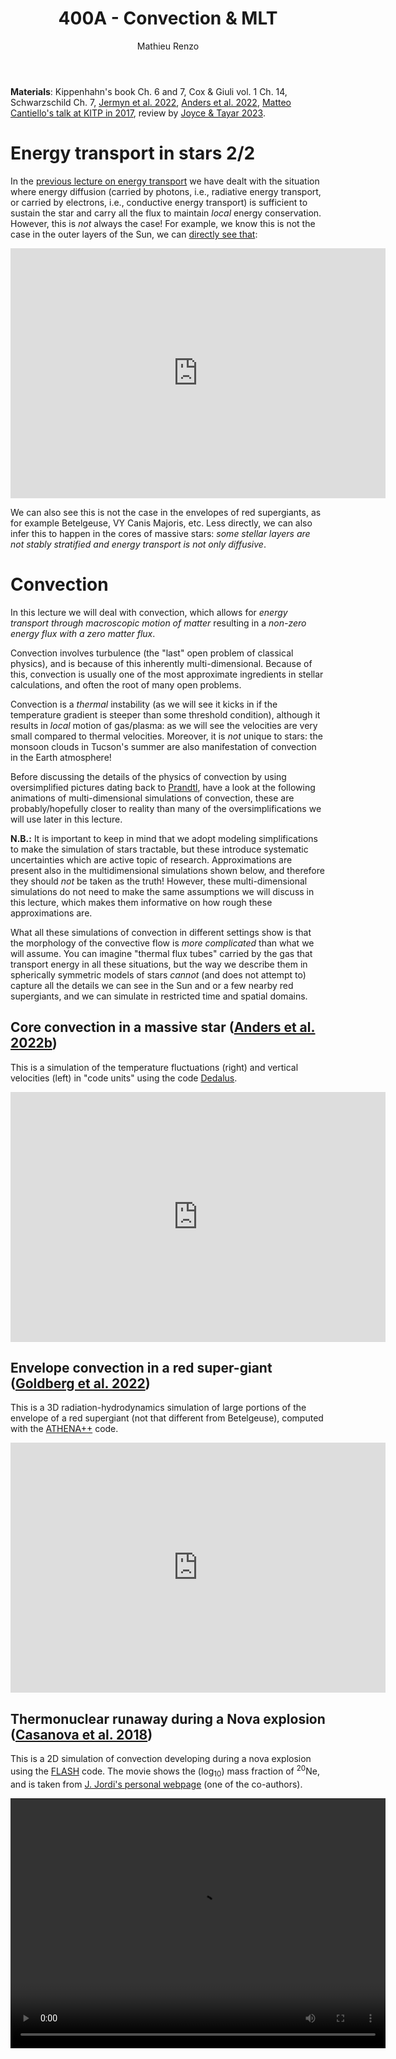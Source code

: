 #+Title: 400A - Convection & MLT
#+author: Mathieu Renzo
#+email: mrenzo@arizona.edu
#+PREVIOUS_PAGE: notes-lecture-kappa.org
#+NEXT_PAGE: notes-lecture-nuclear-burning.org

*Materials*: Kippenhahn's book Ch. 6 and 7, Cox & Giuli vol. 1 Ch. 14,
Schwarzschild Ch. 7, [[https://ui.adsabs.harvard.edu/abs/2022ApJS..262...19J/abstract][Jermyn et al. 2022]], [[https://ui.adsabs.harvard.edu/abs/2022ApJ...926..169A/abstract][Anders et al. 2022]], [[http://online.kitp.ucsb.edu/online/stars17/cantiello2][Matteo
Cantiello's talk at KITP in 2017]], review by [[https://ui.adsabs.harvard.edu/abs/2023Galax..11...75J/abstract][Joyce & Tayar 2023]].

* Energy transport in stars 2/2
In the [[./notes-lecture-ETransport.org][previous lecture on energy transport]] we have dealt with the
situation where energy diffusion (carried by photons, i.e., radiative
energy transport, or carried by electrons, i.e., conductive energy
transport) is sufficient to sustain the star and carry all the flux to
maintain /local/ energy conservation. However, this is /not/ always the
case! For example, we know this is not the case in the outer layers of
the Sun, we can [[https://apod.nasa.gov/apod/ap200203.html][directly see that]]:

#+HTML: <iframe width="600" height="400" src="https://www.youtube.com/embed/CCzl0quTDHw?si=1h3tkmpwsi4w9uRz" title="YouTube video player" frameborder="0" allow="accelerometer; autoplay; clipboard-write; encrypted-media; gyroscope; picture-in-picture; web-share" referrerpolicy="strict-origin-when-cross-origin" allowfullscreen></iframe>

We can also see this is not the case in the envelopes of red
supergiants, as for example Betelgeuse, VY Canis Majoris, etc. Less
directly, we can also infer this to happen in the cores of massive
stars: /some stellar layers are not stably stratified and energy
transport is not only diffusive/.

* Convection

In this lecture we will deal with convection, which allows for /energy
transport through macroscopic motion of matter/ resulting in a
/non-zero energy flux with a zero matter flux/.

Convection involves turbulence (the "last" open problem of classical
physics), and is because of this inherently multi-dimensional. Because
of this, convection is usually one of the most approximate ingredients
in stellar calculations, and often the root of many open problems.

Convection is a /thermal/ instability (as we will see it kicks in if the
temperature gradient is steeper than some threshold condition),
although it results in /local/ motion of gas/plasma: as we will see the
velocities are very small compared to thermal velocities. Moreover, it
is /not/ unique to stars: the monsoon clouds in Tucson's summer are also
manifestation of convection in the Earth atmosphere!

Before discussing the details of the physics of convection by using
oversimplified pictures dating back to [[https://en.wikipedia.org/wiki/Ludwig_Prandtl][Prandtl]], have a look at the
following animations of multi-dimensional simulations of convection,
these are probably/hopefully closer to reality than many of the
oversimplifications we will use later in this lecture.

*N.B.:* It is important to keep in mind that we adopt modeling
simplifications to make the simulation of stars tractable, but these
introduce systematic uncertainties which are active topic of research.
Approximations are present also in the multidimensional simulations
shown below, and therefore they should /not/ be taken as the truth!
However, these multi-dimensional simulations do not need to make the
same assumptions we will discuss in this lecture, which makes them
informative on how rough these approximations are.

What all these simulations of convection in different settings show is
that the morphology of the convective flow is /more complicated/ than
what we will assume. You can imagine "thermal flux tubes" carried by
the gas that transport energy in all these situations, but the way we
describe them in spherically symmetric models of stars /cannot/ (and
does not attempt to) capture all the details we can see in the Sun and
or a few nearby red supergiants, and we can simulate in restricted
time and spatial domains.

** Core convection in a massive star ([[https://ui.adsabs.harvard.edu/abs/2022ApJ...926..169A/abstract][Anders et al. 2022b]])
This is a simulation of the temperature fluctuations (right) and
vertical velocities (left) in "code units" using the code [[https://github.com/DedalusProject/dedalus][Dedalus]].

#+HTML: <iframe width="600" height="400" src="https://player.vimeo.com/video/684826914" frameborder="0" allow="autoplay; encrypted-media" allowfullscreen=""></iframe>
# [[https://vimeo.com/684826914]]

** Envelope convection in a red super-giant ([[https://ui.adsabs.harvard.edu/abs/2022ApJ...929..156G/abstract][Goldberg et al. 2022]])
This is a 3D radiation-hydrodynamics simulation of large portions of
the envelope of a red supergiant (not that different from
Betelgeuse), computed with the [[https://www.athena-astro.app/][ATHENA++]] code.

#+HTML: <iframe width="600" height="400" src="https://www.youtube.com/embed/Cq5EqDkXFhQ?si=m4hGwqZy_YPeOcxC" title="YouTube video player" frameborder="0" allow="accelerometer; autoplay; clipboard-write; encrypted-media; gyroscope; picture-in-picture; web-share" referrerpolicy="strict-origin-when-cross-origin" allowfullscreen></iframe>
# https://www.youtube.com/embed/Cq5EqDkXFhQ

** Thermonuclear runaway during a Nova explosion ([[https://ui.adsabs.harvard.edu/abs/2018A%26A...619A.121C/abstract][Casanova et al. 2018]])

This is a 2D simulation of convection developing during a nova
explosion using the [[https://flash.rochester.edu/site/][FLASH]] code. The movie shows the (log_{10}) mass
fraction of $^{20}\mathrm{Ne}$, and is taken from [[http://www.fen.upc.edu/users/jjose/][J. Jordi's personal webpage]]
(one of the co-authors).

#+HTML: <video  controls width="600" height="400" src="./images/125M-ONe-3.mp4" </video>
#  [[./images/125M-ONe-3.mp4]]

* The timescale for convection

We can define a timescale associated to the macroscopic motion of
matter with net zero mass flux (but non-zero energy flux) with
$\tau_\mathrm{conv} = \Delta r/v_\mathrm{conv}$. This is the "convective
turnover timescale", where $\Delta r$ is the spatial extent of a convective
region, and $v_\mathrm{conv}$ is the velocity of the blobs of matter
moving around.

In the following we will see how to find $\Delta r$ and get an estimate of
$v_\mathrm{conv}$.

:Question:
- *Q*: We have already encountered two /global/ timescales relevant to
  stars, the free fall timescale \tau_{ff} and the Kelvin-Helmholtz
  timescale $\tau_{KH}$. $\tau_\mathrm{conv}$ is instead a /local/ timescale, relevant only
  to the convective layers. How do you think it compares to the two
  global timescales we have defined?
:end:

Since convection is an /instability/ we expect that it kicks in when the
stability of the matter stratification and transport of energy by the
other mechanisms we have already discussed breaks down: /convection
occurs if energy diffusion is insufficient to carry the flux/.

How convection exactly turns on/off and especially how to treat this
in stellar evolution models is still a debated issue - but we can
construct a [[*Convective stability criterion: Schwarzschild & Ledoux criterion][stability criterion]]: when this is violated, convection
develops. [[*Mixing length theory][Later on]] we will develop a theoretical model for the /time-
and spatially- averaged steady state/ which we expect convection to
reach when the instability saturates, glossing over the growth phase
of the instability. Hopefully, stellar /evolution/ timescales are long
enough that describing the averaged steady state resulting from
convection is sufficient for our purposes (but there are exceptions,
for example during explosions of when looking at phenomena on
timescales shorter than $\tau_\mathrm{conv}$).

* Convective stability criterion: Schwarzschild & Ledoux criterion

#+CAPTION: Skematic picture of the convective stability based on Prandtl oversimplified "bubble picture". The right panel shows schematically the $\rho(P)$ track, in the left panel the bubble is moved upwards (i.e. towards lower pressure), so we expect adiabatic expansion of the bubble to maintain pressure equilibrium with the environment. The This is Fig. 5.3 in Onno Pols' lecture notes.
#+ATTR_HTML: :width 100%
[[./images/conv_blobs.png]]

To derive a stability criterion, let's assume to start from a stable
situation, where the temperature gradient is determined by the
(radiative) diffusion of energy: $dT/dr \propto \kappa L/(4\pi r^{2})$.

Let's consider a parcel of gas initially in equilibrium with its
surroundings at pressure $P_{1}$ and density $\rho_{1}$. To determine a
stability criterion, let's perturb such parcel by displacing it by a
certain (small) amount $\Delta$ and discuss how the parcel reacts: if
things act to move the parcel of gas back towards its original
position we have a stable situation, if instead a seed initial
displacement $\Delta$ result in more displacement, we have an unstable
situation.

As the gas parcel moves, we can assume it maintains hydrostatic
equilibrium with the surrounding: we are looking for a thermal
instability that acts on a longer timescale than dynamical timescale.
Moreover, if this were not the case, any pressure imbalance would be
equalized through sound-waves. Therefore, throughout the path $\Delta$ and
at the final position we have $P_\mathrm{bubble} = P_\mathrm{environment}$.

Let's calculate the density. Since we assume $\Delta$ to be "small" (w.r.t.
the relevant spatial scales in the star), a first order approximation
is sufficient: $\rho_\mathrm{bubble} = \rho_{1} + (d\rho/dr)_\mathrm{ad} \Delta$. The
relevant way to calculate $d\rho/dr$ here is to assume that the gas parcel
moves /adiabatically/: there is no time for heat exchange, $dq=0$, and the
specific entropy of the bubble remains constant $ds = 0$ (recall
thermodynamics!).

We want to compare $\rho_\mathrm{bubble}$ after the displacement by $\Delta$
to the environment density. Once again we can use a first order
approximation, but for the environment we have assumed an initially
stable stratification, meaning $d\rho/dr$ is not adiabatic, but the
radiative gradient. Therefore $\rho_{2} = \rho_{1} + (d\rho/dr)_\mathrm{env}\Delta \equiv \rho_{1} +
(d\rho/dr)_\mathrm{rad }\Delta$, because we are assuming the surrounding
environment to be in radiative equilibrium (and assessing the
stability of that equilibrium).

*N.B.:* we have derived an equation for $dT/dr$ in radiative equilibrium
(i.e., when the energy is transported by the diffusion of photons),
which combined with the EOS can be turned into $(d\rho/dr)_\mathrm{rad}$.

*N.B.:* In reality, the "bubble" picture is a gross oversimplification.
In a convective layer what really moves around are "flux tubes" of
thermal energy carried by gas, but there is not a true "bubbling". A
common misconception is that water boiling is exhibiting convection:
that is not exactly correct. Water boiling is /by definition/ a phase
transition from liquid to gas, however, shortly before the phase
transition occurs, it is true that conduction in the water is
typically insufficient to carry the energy release at the bottom, and
convective motion can be spotted as a small simmering of the water
breaking down into small waves at the surface.

** Instability condition
Comparing the density of the displaced bubble $\rho_\mathrm{bubble}$ to
the density of the environment $\rho_{2}$ we can determine a condition for
instability. If $\rho_\mathrm{Bubble} \leq \rho_{2}$ then there will be a buoyant
force acting to displace it further up (Archimedes force, the bubble
displaces a volume of fluid heavier than its own weight!):


#+begin_latex
\begin{equation}\label{eq:instability_crit}
\mathrm{Instability\ if:} \ \rho_\mathrm{bubble} \leq \rho_{2}  \Rightarrow
\left(\frac{d\rho}{dr}\right)_\mathrm{ad} \leq
\left(\frac{d\rho}{dr}\right)_\mathrm{env} \equiv \left(\frac{d\rho}{dr}\right)_\mathrm{rad} \ \ .
\end{equation}
#+end_latex

Therefore, the density stratification for radiative energy transport
is /unstable w.r.t. buoyancy forces/ *if* the density gradient
$(d\rho/dr)_\mathrm{rad}$ is larger than the adiabatic gradient
$(d\rho/dr)_\mathrm{ad}$: if the gradient is /too steep/ then radiative
diffusion is not sufficient to carry the energy flux and convection
kicks in, and the threshold defining what is /too steep/ is the
adiabatic gradient. This is the criterion derived by [[https://en.wikipedia.org/wiki/Martin_Schwarzschild][Martin
Schwarzschild]], however, in stellar physics textbooks it is often
re-written in a slightly different form.

*** Schwarzschild criterion

For the same reason why we tend to use the Lagrangian enclosed mass as
independent coordinate in stellar calculation, it is impractical to
use the derivatives w.r.t. radius when trying to determine whether the
stratification of gas is stable or not. For example, a red supergiant
envelope (which is convective!) has a radial extent of \sim few
100s-1000s of $R_{\odot}$. Moreover, since we are only dealing with
properties of the stellar gas here, it is more practical to use as
independent coordinate something else that is more directly related to
the gas itself. The common choice is to use the pressure $P$ itself.

# *N.B.:* P(r) is also monotonically increasing outwards because of the
# hydrostatic equilibrium equation, much like m(r) is, so it is a valid
# variable to use as independent coordinate.

Thus, rewriting $d\rho/dr = (d\rho/dP)/dP/dr$, using the ideal gas EOS, and
defining the pressure scale height as the e-folding length of the
pressure:

#+begin_latex
\begin{equation}
 H_{p} = - \frac{dr}{d \log(P)} \Leftrightarrow P(r) \simeq P_{0} e^{-r/H_{p}} \ \ ,
\end{equation}
#+end_latex

we can rewrite:

#+begin_latex
\begin{equation}
\frac{d\rho}{dr}= -\frac{P}{H_{p}} \frac{d\rho}{dP} \ \ .
\end{equation}
#+end_latex

*N.B.:* because of the minus sign in the definition of pressure scale
height (which is there to make $H_{p}$ a positive quantity), the signs
change when going from $(d\rho/dr)_{i}$ to $\nabla_{i}$.

Furthermore, it is helpful to rewrite this in terms of temperature
gradients instead of density gradients. These changes of variables,
assuming an ideal gas EOS with constant mean molecular weight $\mu$ allow
to re-write the instability condition \ref{eq:instability_crit} in the
form most commonly called Schwarzschild criterion:

#+begin_latex
\begin{equation}\label{eq:schwarzschild_crit}
\mathrm{Instability\ if:} \ \frac{\partial \log(T)}{\partial \log(P)}_\mathrm{rad} = \nabla_\mathrm{rad} > \frac{\partial \log(T)}{\partial \log(P)}_\mathrm{ad} = \nabla_\mathrm{ad} \ \ ,
\end{equation}
#+end_latex
with $\mu$ = constant. Note that from the radiative transport equation we
can directly obtain $\nabla_\mathrm{rad}$.

#+begin_latex
\begin{equation}\label{eq:nabla_rad}
\nabla_\mathrm{rad} = \frac{3\kappa L P}{64\pi G m \sigma T^{4}} \propto \kappa L\ \ ,
\end{equation}
#+end_latex

So we see immediately that this is going to be large and prone to
convective instability in regions where there is a large opacity $\kappa \equiv
\kappa(m)$ and/or regions with a large luminosity $L \equiv L(m)$.

*** Ledoux criterion
In a star, $\mu$ is /not/ always constant: as we have already seen there
can be regions of /partial ionization/ where $\mu$ changes as we move
through them, and we already know that in the fully ionized inner
regions of the star we have $\mu \simeq 1/(2X+3Y/4+Z/2)$ so as we convert
hydrogen into helium in the core (and later on helium into metals), we
also expect $\mu$ to change. We can thus rewrite the instability condition
\ref{eq:instability_crit} without assuming $\mu$ = constant.

To do this, it may be helpful to write the EOS functional dependence
in a very general form $P\equiv P(\rho, T, {X_{i}}) \equiv P(\rho, T, \mu)$. By
differentiating this we obtain

#+begin_latex
\begin{equation}
\frac{d\rho}{\rho} = \alpha \frac{dP}{P} -\delta \frac{dT}{T} + \varphi \frac{d\mu}{\mu} \ \ ,
\end{equation}
#+end_latex
where $\alpha$, $\delta$, and $\varphi$ are coefficients that depend on the details of
the EOS, but known as long as the EOS is known.

We can then rewrite \ref{eq:instability_crit} as

#+begin_latex
\begin{equation}\label{eq:ledoux_crit}
\mathrm{Instability\ if:} \nabla_\mathrm{rad} \geq \nabla_\mathrm{ad} + \frac{\varphi}{\delta} \nabla_{\mu} \ \ ,
\end{equation}
#+end_latex
with $\nabla_{\mu} = \partial log(\mu)/\partial\log(P)$. Eq.
\ref{eq:ledoux_crit} is usually referred to as the Ledoux criterion
([[https://ui.adsabs.harvard.edu/abs/1947ApJ...105..305L/abstract][Ledoux 1947]]).

*** Secular mixing processes: semiconvection and thermohaline mixing
For stellar layers that are stable according to the Ledoux criterion
but unstable according to the Schwarzschild criterion as we have
defined them above, that is

#+begin_latex
\begin{equation}\label{eq:semiconv_crit}
\nabla_\mathrm{ad} \le \nabla_\mathrm{rad}  \leq \nabla_\mathrm{ad} + \frac{\varphi}{\delta} \nabla_{\mu} \ \ ,
\end{equation}
#+end_latex

the chemical potential gradient acts as a stabilizing force. There
will /not/ be a full blown instability, but rather, in the approximate
toy model we have used to derive the instability criterion, the gas
parcels will experience small oscillations where the \mu gradient acts
as a damping force. This is the so called *semiconvection*.
If during the oscillations gas with different $\mu$ mix, this will
decrease $\nabla\mu$ which is the ingredient damping the oscillation:
semiconvection oscillation will slowly grow in amplitude.

Viceversa, if a layer is Schwarzschild stable but Ledoux unstable
(this can occur depending on \delta and \phi, that is depending on the EOS and
the chemical composition):

#+begin_latex
\begin{equation}\label{eq:thermohaline_crit}
\nabla_\mathrm{ad} + \frac{\varphi}{\delta} \nabla_{\mu} \le \nabla_\mathrm{rad}  \leq \nabla_\mathrm{ad} \ \ ,
\end{equation}
#+end_latex
then the mean molecular weight gradient acts to /destabilize/ the layer.
In this case, in our simplistic picture, a blob of gas will slowly
start slowly moving because of $\nabla_{\mu}$ but there will be no restoring forces,
and we obtain the so called *thermohaline mixing* or *double diffusion
instability*. The name double diffusion comes from the fact that for
the gas parcel to move it has to diffuse thermal energy to its
environment (which otherwise would stabilize it), as its different
chemical composition also diffuses. This leads to the formation of
long "fingers", as you can [[https://www.stellarphysics.org/thermohaline-mixing][prove in a kitchen experiment]]:

#+CAPTION: Double-diffusive fingers in hot salty water on top of cold fresh water. Credits: [[https://www.stellarphysics.org/][M. Cantiello]].
#+ATTR_HTML: :width 40%
[[./images/thermohaline.jpg]]

The thermohaline mixing is obviously not only a stellar phenomenon: it
can occur for example in the sea close to the equator, where the
surface is heated by the Sun and evaporates faster, leading to a layer
with hotter and saltier water (higher $\mu$) on top of colder and less
salty water below.

An example where it occurs in stars are accretors in binaries which
may receive helium enriched material from the outer layers of the core
of the donor star, putting helium rich higher \mu gas on top of the lower \mu
envelope.

*** Which instability criterion should one use?
Naively, one may think that the Ledoux convection is more physically
accurate, since it requires one less hypothesis (which we know to not
always be correct inside a star). However, when calculating stellar
models, what we are interested in is the /long-term/ evolution of the
star: as you can see from the thermohaline mixing figure above, this
is not a 1D process (the "fingers" end with "mushrooms"), and we
typically care about timescales very long compared to the timescales
for these processes. These are in fact /thermal/ processes and their
timescales are proportional to the /local/ thermal timescale, which as
we have already seen is generally short compared to the evolutionary
timescale.

Especially for convection in the stellar cores (where we will see
energy is generated, therefore L can be very large, especially in
massive stars and drive convection), convection may flatten the \mu
gradient on a timescale short compared to the main sequence lifetime,
therefore erasing the ingredient that differentiates the two (see for
instance [[https://ui.adsabs.harvard.edu/abs/2022ApJ...928L..10A/abstract][Anders et al. 2022a]]). This is an active topic of debate in the
recent literature!

* Mixing length theory

Let's now consider what happens in an unstable layer: we need to model
how the energy is transported in these layers, were radiative
diffusion is insufficient and the gas will start moving. An ideal
solution to this problem would follow the dynamics of buoyant parcels
of gas over the (long) thermal timescale, which is in general /not/
possible: hydrodynamic simulations can only compute the much shorter
/dynamical/ timescales!

Physically, in the unstable situation we have described above, we
should expect macroscopic motion of gas (the "bubbles") to start, and
these "bubbles" would move upward adiabatically, maintaining
hydrostatic balance with the surroundings, until they release their
excess heat, cooling down and finally falling back. This obviously is
/not/ a one dimensional problem, since we have some bubbles moving
upwards and some moving downwards simultaneously so that the net mass
flux is zero, but the net energy flux is non-zero. Moreover this
typically leads to turbulence in the flow which is an inherently
multi-dimensional problem.

[[https://en.wikipedia.org/wiki/Erika_B%C3%B6hm-Vitense][Erika Bohm-Vitense]] developed in 1957 an effective mean-field theory to
describe the space- and time-averaged steady state at which convective
energy transport would saturate. This is the so-called /mixing length
theory/ (MLT) that is widely applied in stellar evolution still today,
and is based on the simplified "bubble picture" from Prandtl we
already used to derive a stability criterion.

Before deriving the energy flux, and ultimately temperature gradient
in a convective region according to MLT, let's try to get an intuition
for what this very successful, albeit very approximate picture tries
to describe. We can consider a more familiar example of convection for
that, such as a self-sustaining flame:

#+CAPTION: A flame sustains itself by driving convection that brings in more oxygen to allow combustion to happen.
#+ATTR_HTML: :width 50%
[[./images/fire.jpg]]

MLT is meant to describe the spatial and temporal average of the gas
flow in the convective region driven by the (chemical) energy release
from the flame. Intuitively, it's like taking a picture (assuming any
snapshot in time is statistically equivalent to any other), and then
averaging across the horizontal cross section of this flame to obtain
an approximation to the time- and space- averaged vertical flow of
energy and temperature. With all the limitations that this entails,
MLT is a very successful theory that is sufficient for /most/ stellar
evolution applications since those typically are concerned with
timescales that are very long w.r.t. the convective turnover timescale
(i.e., in the fire analogy, very long compared to the "flickering" of
the flames).

:Question:
 - *Q*: based on this, can you guess where/when MLT will be an
   insufficient approximation?
:end:

** Convective energy flux
To calculate the energy flux carried by convection within the
framework of MLT, let's consider the difference in temperature between
a bubble that is displaced upwards by an amount \ell in an unstable layer
w.r.t. the surrounding environment:

#+begin_latex
\begin{equation}
\Delta T = T_\mathrm{bubble} - T_\mathrm{env} = \left(T_{1} + \frac{dT}{dr}\rvert_\mathrm{bubble}\ell \right) - \left(T_{1} + \frac{dT}{dr}\rvert_\mathrm{env}\ell \right) = \left(\frac{dT}{dr}\rvert_\mathrm{bubble} - \frac{dT}{dr}\rvert_\mathrm{env} \right)\ell \ \ .
\end{equation}
#+end_latex

To put this in the form of the gradients that we have defined above
for the stability, we notice that $dT/dr = T \times d \log(T)/ d \log(P) \times d
\log(P)/dr$, and assume that $T_\mathrm{bubble} \simeq T_{env} \equiv T$, that
is effectively consider only the zeroth order of the Taylor series of
the temperature expansion, and rewrite for the temperature difference:

#+begin_latex
\begin{equation}
\Delta T = \frac{\ell}{H_{p}} T \left(\nabla_\mathrm{rad} - \nabla_\mathrm{ad}\right) \ \ ,
\end{equation}
#+end_latex
where we use the assumption that the environment is characterized by a
radiative gradient and the bubble by an adiabatic gradient.

*N.B.:* The sign has changed becaue of the minus in the definition of
the pressure scale height $H_{p}$. The stability criterion obtained above
says that the unstable situation is when $\nabla_\mathrm{rad}$ is steeper
than $\nabla_\mathrm{ad}$, so the form above also guarantees that $\Delta T$ is
actually positive, as we expect for a bubble raising and carrying an
excess thermal energy compared to the background.

The excess energy per unit volume carried by the raising bubble is
then $c_{p}\rho\Delta T$, where $c_{p}$ is the specific heat at constant
pressure. Multiplying by the velocity of the bubble we get the
*convective flux* (as you can verify by dimensional analysis!):

#+begin_latex
\begin{equation}
F_\mathrm{conv} = c_{p} \rho \frac{\ell}{H_{p}} T \left(\nabla_\mathrm{rad} - \nabla_\mathrm{ad}\right) v_\mathrm{conv} \ \ .
\end{equation}
#+end_latex

:Question:
- *Q*: why do we use the constant pressure $c_{p}$ here? *Hint*: think of the
  assumptions we have discussed above.
:end:

Here there are two things we don't know yet: how far the bubble goes $\ell$
and the convective velocity.

*N.B.:* In general, to maintain the net-zero mass flux, for each bubble
of mass $\delta m$ raising there is one of the same mass sinking. The raising
one carries excess thermal energy w.r.t. the radiative background, and
the sinking one carries a deficiency in thermal energy w.r.t. the
background so the total convective flux should be twice what we have
derived. On the other hand, by taking the difference in the gradients
across the entire (as of yet unknown) travel path $\ell$, we are
overestimating the gradient difference, and on average it should be
roughly half of that, canceling out the mistake we make by neglecting
the sinking bubbles.

** Convective velocity

To estimate the convective velocity $v_\mathrm{conv}$ we can consider
the work done by the buoyancy forces (per unit volume) on the bubble.

:Question:
- *Q*: before we even do this calculation, can you imagine an
  upper-limit for v_\mathrm{conv} in the approximated picture we are developing?
  (*Hint*: we have assumed that any pressure imbalance between the
  bubble and the environment would be quickly be washed out)
:end:

The buoyancy force per unit volume acts in the direction opposite of
gravity and has amplitude equal to weight of the displaced fluid minus
the weight of the bubble itself, $B = - \Delta\rho \times |g|$, where $\Delta\rho=
\rho_\mathrm{bubble} - \rho_\mathrm{env}$ is the difference in density
between the rising fluid element and the environment. Doing a Taylor
expansion and keeping only the first order in \ell we have:

#+begin_latex
\begin{equation}
\Delta\rho \simeq \left(\rho_{1} +\frac{d\rho}{dr}\rvert_\mathrm{ad} \ell\right) - \left(\rho_{1} +\frac{d\rho}{dr}\rvert_\mathrm{rad} \ell\right) \ \ ,
\end{equation}
#+end_latex

This is the difference in density between the bubble and the
environment at the end of the whole (yet unknown) travel path $\ell$. On
average throughout the path, since the difference was $\Delta\rho = 0$ at the
beginning, we only have half of that, so let's just consider 1/2 of
this to estimate the work done by buoyancy. We can further express the
density gradients as a function of $\nabla_{i} = \partial log(T)/\partial log(P)\rvert_{i}$.

By energy conservation, the work done by buoyancy on the bubble is
equal to the kinetic energy (per unit volume) acquired by the bubble,
which is what we will use to make $v_\mathrm{conv}$ appear:

#+begin_latex
\begin{equation}\label{eq:v_conv_MLT}
E_\mathrm{kin, Bubble} = B\cdot\ell \Rightarrow \frac{1}{2}\rho v_\mathrm{conv}^{2} = \frac{\rho}{4H_{p}}(\nabla_\mathrm{rad}-\nabla_\mathrm{ad})\ell^{2}g \ \ .
\end{equation}
#+end_latex
*N.B.:* the buoyancy force and the displacement vector are antiparallel,
which, together with the definition of $H_{p}$, adjusts the minus signs.

Conveniently in Eq. \ref{eq:v_conv_MLT} both $v_\mathrm{conv}$ and $\ell$
are squared: the same exact reasoning applies to the bubbles sinking
and those rising! Eq. \ref{eq:v_conv_MLT} is a relation between the
two unknowns we have in the convective energy flux, $v_\mathrm{conv}$
and $\ell$, which allows us to eliminate one for the other:

#+begin_latex
\begin{equation}\label{eq:v_conv_MLT_estimate}
 v_\mathrm{conv} = \sqrt{\frac{\ell^{2}g}{2H_{P}} (\nabla_\mathrm{rad} - \nabla_\mathrm{ad})}\ \ ,
\end{equation}
#+end_latex

** The mixing length and \alpha_{MLT}

At this point enters the heuristic hypothesis proposed by [[https://ui.adsabs.harvard.edu/abs/1958ZA.....46..108B/abstract][Bohm-Vitense
1958]] (*N.B.:* the original paper is in German): let's assume that the
length scale $\ell$ traveled /on average/ by a convectively moving bubble
before losing its identity by releasing its excess heat to the
surroundings (or absorbing the amount of heat it was lacking, in the
case of a sinking bubble), is proportional to the local pressure scale
height. This heuristic hypothesis is sensible, since the pressure
scale height tells us something about the thermal stratification of
the gas, and we are discussing an instability that needs to transport
energy when diffusion is insufficient, and it is still very widely
used today. It gives us the central hypothesis of MLT:

#+begin_latex
\begin{equation}\label{eq:alpha_MLT}
\ell = \alpha_{MLT} H_{p}
\end{equation}
#+end_latex

The average length traveled by a bubble $\ell$ is the so-called mixing
length that gives the name to this "theory", and the proportionality
constant $\alpha_\mathrm{MLT}$ is one of the most infamous free parameters
in stellar evolution that is calibrated on stellar observations. If
the heuristic hypothesis underpinning this approach holds, it should
be a quantity of order 1.

Putting all things together, we can now express the convective energy
flux as a function of known quantities and this free parameter
$\alpha_\mathrm{MLT}$:

#+begin_latex
\begin{equation}\label{eq:conv_flux_MLT}
F_\mathrm{conv} = \rho c_{P} T \alpha_\mathrm{MLT}^{2} \sqrt{\frac{1}{2} g H_{P}} (\nabla_\mathrm{rad}-\nabla_\mathrm{ad})^{3/2} \ \ .
\end{equation}
#+end_latex

*N.B.:* The convective flux predicted by MLT in Eq.
\ref{eq:conv_flux_MLT} is proportional to a power of the
/superadiabaticity/ $(\nabla_\mathrm{env}-\nabla_\mathrm{ad}) \equiv (\nabla_\mathrm{rad} -
\nabla_\mathrm{ad})$, because of the assumption of an initially radiative background
environment.

** Efficiency of convection
Convection is an /instability,/ meaning once it kicks in, it grows
exponentially fast towards a saturated state. We have neglected the
growth phase (see also [[*Time-dependence of convection][below]]), and found an approximate description
for the steady state depending on a free parameter $\alpha_\mathrm{MLT}$. We can now
ask, in such steady state, how big is the superadiabaticity needed
such that the convective flux carries /all/ the energy? We can estimate
this equating the convective flux $F_\mathrm{conv}$ to the entire flux that needs
to be carried throughout a layer at radius $r$:

#+begin_latex
\begin{equation}
F_\mathrm{conv} \equiv \frac{L(r)}{4\pi r^{2}} \ \ .
\end{equation}
#+end_latex

To obtain an order of magnitude estimate, we can substitute in
$F_\mathrm{conv}$ the average density of the star, $T$ from the virial
theorem estimate, assume a monoatomic gas for $c_{P}$, and using $L(r)/4\pi
r^{2} \sim L/R^{2}$ we obtain:

#+begin_latex
\begin{equation}
\nabla_\mathrm{rad} - \nabla_\mathrm{ad} \simeq \left(\frac{LR}{M}\right)^{2/3}\frac{R}{GM} \simeq 10^{-8} \ \ ,
\end{equation}
#+end_latex
where in the last one we use the numerical values for the Sun. This of
course is an estimate valid in the interior of the Sun (because we
have used implicitly assumptions of LTE, and used averaged values).

The fact that the superadiabaticity is so small implies that /when
convection is efficient/, /the temperature gradient in the star can be
approximated with adiabatic/. This comes from a relatively rough
estimate, and validates a posteriori many of the questionable assumptions
we have made in this lecture: since in the end the gradient is very
nearly adiabatic when convection is efficient, the details do not
matter that much.

*N.B.:* In the outer layers of the star, where $\rho \ll \langle \rho \rangle$ and $T\ll \langle T
\rangle$, this estimate breaks down, convection is not necessarily efficient
and the gradient is not necessarily adiabatic. This is important for
many stellar applications, for example eruptive mass loss of massive
stars, and dynamical stability of mass transfer in binaries.

** On the convective velocity and chemical mixing

Eq. \ref{eq:v_conv_MLT_estimate} derived above tells us that
$v_\mathrm{conv} \propto (\nabla_\mathrm{rad} - \nabla_\mathrm{ad})^{1/2} \times
(gH_{P})^{1/2}$ where the second term is $(gH_{P})^{1/2} \equiv c_\mathrm{sound}
\simeq v_\mathrm{thermal}$ (see [[*Homework][homework below]]). We have just seen that for
efficient convection, the superadiabaticity is small, implying that
the convective velocities are much smaller than the /local/ sound speed
(which guarantees that hydrostatic equilibrium is verified along the
path $\ell$), and, equivalently, the local /thermal/ velocity.

Nevertheless, even a velocity of $v_\mathrm{conv} \simeq 10^{-4} c_\mathrm{sound}$ is
sufficient to mix material very efficiently over the evolutionary
timescales (*N.B.:* the sound crossing time of a star is $\sim \tau_{ff} \ll$
evolutionary timescales by a factor smaller than 10^{-4}. For the Sun
it's hours/billions of years - for now we are using geological
evidence on Earth to estimate the age of the Sun). Therefore,
/convection not only carries energy flux, but can also mix the
chemical composition/!

Similar argument apply to semiconvection and thermohaline mixing (and
even the kitchen experiment can clearly show that thermohaline mixing
can result in mixing of the composition).

This is not always important, as we will see: in the Sun's envelope
for example, convection mixes homogeneous material. However, in the
core of a massive star, it mixes the material in the burning region
(where hydrogen is turned into helium) into material that is
non-burning and thus initially more hydrogen rich. As we will see,
this determines qualitative morphological differences in the end of
the main sequence evolution of massive stars w.r.t. low mass stars.

One can derive from MLT a diffusion coefficient for the mixing of
chemicals by convection $D_\mathrm{conv} = 1/3 \times v_\mathrm{conv} \ell =
1/3 \times v_\mathrm{conv} \alpha_\mathrm{MLT} H_{p}$ (and similarly for
thermohaline and semiconvective mixing), allowing for a diffusive
approximation of convective mixing. In reality convective mixing is an
advective process: the macroscopic motion of the fluid carries around
chemicals, and then they diffuse from the "bubble" into the
environment after having being advected. A diffusion approximation is
still possible however because of the very high efficiency of this
mixing (and the fact that when we apply MLT we do not attempt to
describe faithfully the details of the local dynamics of each gas
parcel).

* Limitations of MLT
** Convective boundary mixing (a.k.a. "overshooting")
The stability criteria derived from buoyancy argument only determine
the location where one can expect that radiative diffusion is
insufficient to carry energy, and therefore small perturbations will
result in macroscopic motion of matter at $v\simeq v_\mathrm{conv} \ll
v_\mathrm{thermal}$. However, what happens when a convective element
of gas reaches the instability boundary with a non-zero velocity?
There, the buoyant force (and hence the acceleration) goes to zero,
but the element has already a non-zero velocity! Thus, we should
expect it to "overshoot" this boundary, decelerate outside of it,
extending further the convective mixing.

#+CAPTION: Overshooting top in a thunderstorm on Earth seen from the ISS. Convection carries energy, generates turbulence (think of when an airplane crosses clouds!), and facilitates condensation of water into drops forming the cloud and raining down below this thunderstorm. The "anvil" spreads at the stability boundary, but in the center you can see the overshooting top.
[[./images/overshooting_top.jpg]]


This simplistic picture of overshooting really requires a
multi-dimensional treatment. As you can see in the numerical
simulations by for example [[https://ui.adsabs.harvard.edu/abs/2022ApJ...926..169A/abstract][Anders et al. 2022]] (with the usual caveat
that simulations \neq physical world, but at least these do not assume
spherical symmetry), at the outer boundary the velocity perturbations
of the gas will turn over and necessarily acquire non-radial
components. More in general, the gradient within the convective
boundary mixing region may remain adiabatic (convective penetration)
and deviate from it only progressively, and the picture of
overshooting alone (which does not specify the temperature gradient in
this region) is again an oversimplification. Significant work is
presently dedicated to better understanding the convective boundary
and mixing processes active in these regions.

** Time-dependence of convection
By construction MLT (attempts to, arguably successfully) describe the
/steady state reached at the saturation point of the convective
instability/. This is usually sufficient for stars since the evolution
takes much longer than the convective turnover timescale
$\tau_\mathrm{conv}$.

However, there are short phases and/or specific problems in stellar
physics when one is concerned with timescales short or comparable to
$\tau_\mathrm{conv}$. For example:

 - during explosions (e.g., helium flash, pulsational-pair instability).
 - when looking at the interplay between convection and stellar
   oscillations
 - ...

In this case, we need to model how convection turns on/off (having a
model for $d v_\mathrm{conv} / dt$, see e.g., [[https://ui.adsabs.harvard.edu/abs/1969ApJ...157..339A/abstract][Arnett 1969]], [[https://ui.adsabs.harvard.edu/abs/1974ApJ...190..609W/abstract][Wood 1974]],
[[https://ui.adsabs.harvard.edu/abs/1977ApJ...214..196G/abstract][Gough 1977]], and more recently [[https://ui.adsabs.harvard.edu/abs/2023ApJS..265...15J/abstract][Jermyn 2023]]).

** Efficiency of semiconvection/thermohaline mixing
The processes we have discussed are all inherently multi-dimensional.
Therefore, in their 1D formulation necessary to have stellar structure
and evolution models, we introduce free parameters, such as
$\alpha_\mathrm{MLT}$ discussed above. In a sense, these free parameters
/encapsulate/ our ignorance about details we cannot represent in
spherical symmetry.

This is also true for thermohaline mixing and semiconvection, each
coming with their poorly known efficiency parameter. Furthermore, we
need to better understand how these mixing processes in the star
interact with each other, with rotation, magnetic fields, etc. Entire
conferences are being dedicated to these topics, e.g. [[https://www.kitp.ucsb.edu/activities/transtar21][KITP "Probes of
transport in stars"]]!

** Turbulence

Allegedly, Erika Bohm Vitense said that had she been aware of the work
of Kolmogorov on turbulence, she would never had proposed MLT as a
theory for convection! This is because in a convective layer one
should expect a subsonic but highly turbulent flow. We can in fact
estimate the Reynolds number:

#+begin_latex
\begin{equation}
\mathrm{Re} = \frac{\ell v_\mathrm{conv}}{\nu} \ \ ,
\end{equation}
#+end_latex

where $\nu$ here is the kinematic viscosity of the stellar plasma, a
quantity that is very complicated to compute from first principle, but
is usually a very small quantity in practice. Plugging in numbers for
the Sun's envelope, for example, one gets $Re\simeq10^{12}$ (see for example
[[https://ui.adsabs.harvard.edu/abs/2022ApJS..262...19J/abstract][Jermyn et al. 2022]]). Such large value is usually associated with a
high degree of turbulence - an inherently 3D phenomenon, associated
with intermittence (i.e., time dependence!).

*N.B.:* multi-D simulations allow for 3D convective flows, which is one
step better than MLT, but on the other hand, the effective Reynolds
number they reach are much smaller than the ones estimated in the
stars: take them as indicative of the limitations of MLT, but they
have their own limitations and shortcomings!

* The biggest strength of MLT
MLT has been used for >50 years in 1D stellar evolution calculations,
and despite decades of person-time in trying to improve many of its
aspects, it remains, for better or worse, a cornerstone of stellar
modeling. This is because it is an "effective mean field theory" that
successfully describes the time and space averaged state of saturated
convective instability in a stellar gas using one free parameter only
($\alpha_\mathrm{MLT}$) and allows us to make *evolutionary* calculations on
timescales much longer than the convective turnover timescale.

* Summary of the key assumptions

- The gradient of the background environment is *radiative* (meaning
  energy is transported by radiation diffusion)
- We model the thermal flux tubes carrying energy up and down with no
  mass flux as bubbles moving adiabatically. These are an idealization
  of realistic convective flows which are turbulent and thus space-
  and time-dependent on very short timescales (think of a flickering flame).
- The "bubbles" maintain hydrostatic equilibrium w.r.t. the
  environment at any point in their travel
- We assume that the average distance travelled by a bubble is
  proportional to the local pressure scale height $\ell = \alpha_\mathrm{MLT} H_{p}$ (the
  "mixing length").
- $\alpha_\mathrm{MLT}$ is /the/ free parameter of this approach that
  effectively exists because convection is inherently a 3D phenomenon
  that we are trying to approximate in spherical symmetry.

* Homework
- Using the definition of pressure scale height and the hydrostatic
  equilibrium equation, show that $P/\rho = 1/(g H_{p}) \Rightarrow c_\mathrm{sound}^{2}  \simeq gH_{p}$
